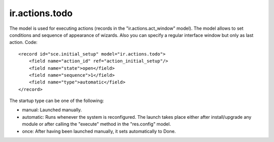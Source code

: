 ir.actions.todo
===============

The model is used for executing actions (records in the "ir.actions.act_window" model).
The model allows to set conditions and sequence of appearance of wizards. Also you can specify a regular
interface window but only as last action.
Code::

        <record id="sce.initial_setup" model="ir.actions.todo">
            <field name="action_id" ref="action_initial_setup"/>
            <field name="state">open</field>
            <field name="sequence">1</field>
            <field name="type">automatic</field>
        </record>

The startup type can be one of the following:

* manual: Launched manually.
* automatic: Runs whenever the system is reconfigured. The launch takes place either after install/upgrade any module
  or after calling the "execute" method in the "res.config" model.
* once: After having been launched manually, it sets automatically to Done.

